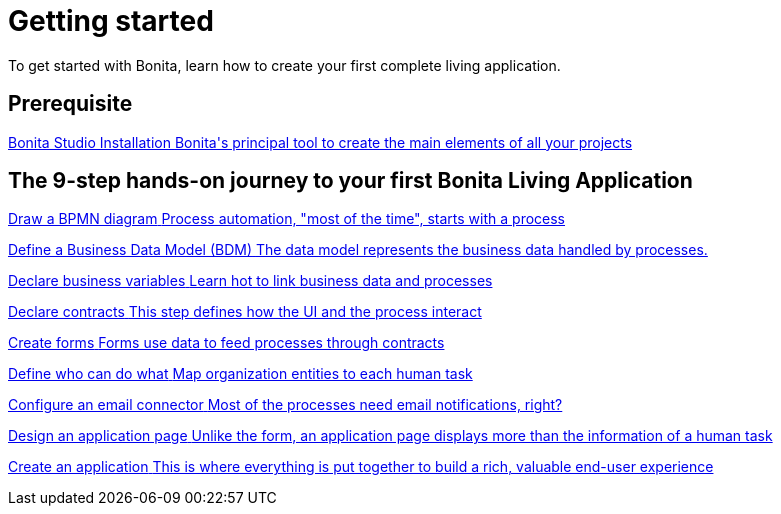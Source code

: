 = Getting started 
:description: This is the fastest way to learn, try, and master all concepts of a Living Application.

To get started with Bonita, learn how to create your first complete living application.

[.card-section]
== Prerequisite

[.card.card-index]
--
xref:bonita-studio-download-installation.adoc[[.card-title]#Bonita Studio Installation# [.card-body.card-content-overflow]#pass:q[Bonita's principal tool to create the main elements of all your projects]#]
--

[.card-section]
== The 9-step hands-on journey to your first Bonita Living Application

[.card.card-index]
--
xref:draw-bpmn-diagram.adoc[[.card-title]#Draw a BPMN diagram# [.card-body.card-content-overflow]#pass:q[Process automation, "most of the time", starts with a process]#]
--

[.card.card-index]
--
xref:define-business-data-model.adoc[[.card-title]#Define a Business Data Model (BDM)# [.card-body.card-content-overflow]#pass:q[The data model represents the business data handled by processes.]#]
--

[.card.card-index]
--
xref:declare-business-variables.adoc[[.card-title]#Declare business variables# [.card-body.card-content-overflow]#pass:q[Learn hot to link business data and processes]#]
--

[.card.card-index]
--
xref:declare-contracts.adoc[[.card-title]#Declare contracts# [.card-body.card-content-overflow]#pass:q[This step defines how the UI and the process interact]#]
--

[.card.card-index]
--
xref:create-web-user-interfaces.adoc[[.card-title]#Create forms# [.card-body.card-content-overflow]#pass:q[Forms use data to feed processes through contracts]#]
--

[.card.card-index]
--
xref:define-who-can-do-what.adoc[[.card-title]#Define who can do what# [.card-body.card-content-overflow]#pass:q[Map organization entities to each human task]#]
--

[.card.card-index]
--
xref:configure-email-connector.adoc[[.card-title]#Configure an email connector# [.card-body.card-content-overflow]#pass:q[Most of the processes need email notifications, right?]#]
--

[.card.card-index]
--
xref:design-application-page.adoc[[.card-title]#Design an application page# [.card-body.card-content-overflow]#pass:q[Unlike the form, an application page displays more than the information of a human task]#]
--

[.card.card-index]
--
xref:create-application.adoc[[.card-title]#Create an application# [.card-body.card-content-overflow]#pass:q[This is where everything is put together to build a rich, valuable end-user experience]#]
--
